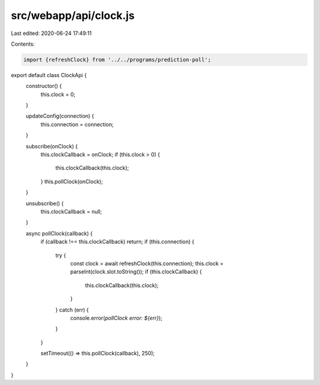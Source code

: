 src/webapp/api/clock.js
=======================

Last edited: 2020-06-24 17:49:11

Contents:

.. code-block:: js

    import {refreshClock} from '../../programs/prediction-poll';

export default class ClockApi {
  constructor() {
    this.clock = 0;
  }

  updateConfig(connection) {
    this.connection = connection;
  }

  subscribe(onClock) {
    this.clockCallback = onClock;
    if (this.clock > 0) {
      this.clockCallback(this.clock);
    }
    this.pollClock(onClock);
  }

  unsubscribe() {
    this.clockCallback = null;
  }

  async pollClock(callback) {
    if (callback !== this.clockCallback) return;
    if (this.connection) {
      try {
        const clock = await refreshClock(this.connection);
        this.clock = parseInt(clock.slot.toString());
        if (this.clockCallback) {
          this.clockCallback(this.clock);
        }
      } catch (err) {
        console.error(`pollClock error: ${err}`);
      }
    }

    setTimeout(() => this.pollClock(callback), 250);
  }
}



